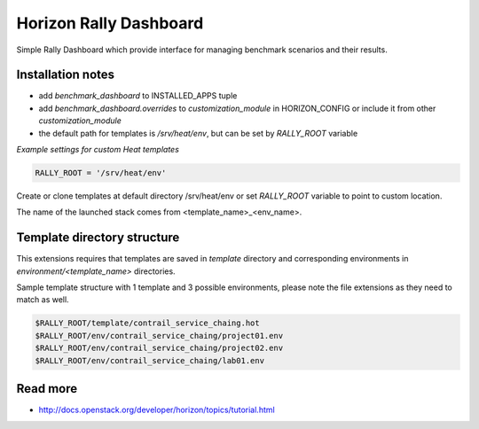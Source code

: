 =======================
Horizon Rally Dashboard
=======================

Simple Rally Dashboard which provide interface for managing benchmark scenarios and their results.

Installation notes
------------------

* add `benchmark_dashboard` to INSTALLED_APPS tuple
* add `benchmark_dashboard.overrides` to `customization_module` in HORIZON_CONFIG or include it from other `customization_module`
* the default path for templates is `/srv/heat/env`, but can be set by `RALLY_ROOT` variable

*Example settings for custom Heat templates*

.. code-block:: python

    RALLY_ROOT = '/srv/heat/env'

Create or clone templates at default directory /srv/heat/env or set `RALLY_ROOT` variable to point to custom location.

The name of the launched stack comes from <template_name>_<env_name>.

Template directory structure
----------------------------

This extensions requires that templates are saved in `template` directory and corresponding 
environments in `environment/<template_name>` directories.

Sample template structure with 1 template and 3 possible environments, please note the file extensions as they need to match as well.

.. code-block:: bash

    $RALLY_ROOT/template/contrail_service_chaing.hot
    $RALLY_ROOT/env/contrail_service_chaing/project01.env
    $RALLY_ROOT/env/contrail_service_chaing/project02.env
    $RALLY_ROOT/env/contrail_service_chaing/lab01.env

Read more
---------

* http://docs.openstack.org/developer/horizon/topics/tutorial.html
